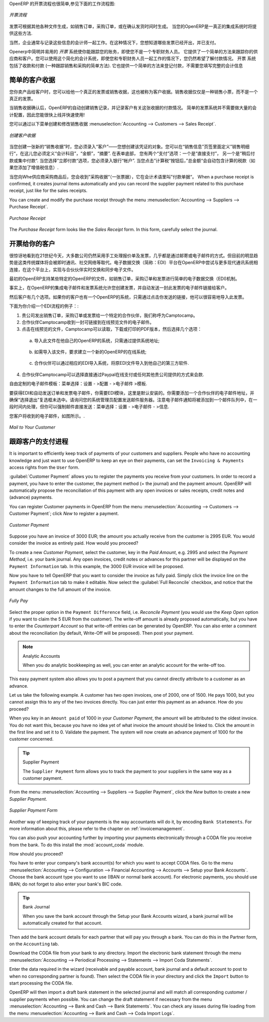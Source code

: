 .. i18n: .. raw:: latex
.. i18n: 
.. i18n:     \afterpage{\clearpage}
..

.. raw:: latex

    \afterpage{\clearpage}

.. i18n: In OpenERP, the invoicing workflow is very simple. You can see it in the following figure:
..

OpenERP 的开票流程也很简单,参见下面的工作流程图:

.. i18n: .. figure::  images/account_invoice_workflow.png
.. i18n:    :width: 100%
.. i18n:    :align: center
.. i18n: 
.. i18n:    *Invoicing Workflow*
..

.. figure::  images/account_invoice_workflow.png
   :width: 100%
   :align: center

   *开票流程*

.. i18n: An invoice can be generated from various documents, such as a `Sales Order` and a `Purchase Order`, or at the time of confirming a shipment. These methods will be proposed when you use OpenERP as a truely integrated system.
..

发票可根据其他各种文件生成，如销售订单，采购订单，或在确认发货时间时生成。 当您的OpenERP是一真正的集成系统时将提供这些方法.

.. i18n: Of course, companies often work together with an external accountant who keeps their books. In that case, you would like to know which invoices exist and have been paid.
..

当然，企业通常与记录这些信息的会计师一起工作。在这种情况下，您想知道哪些发票已经开出，并已支付。

.. i18n: The specific and easy-to-use `Invoicing` system in OpenERP allows you to keep track of your accounting, even when you are not an accountant.
.. i18n: It provides an easy way to follow up your suppliers and customers. You could use this simplified accounting in case you work with an (external) account to keep your books, and you still want to keep track of payments. The ``Invoicing`` system includes receipts and vouchers (an easy way to keep track of sales and purchases). It also offers you an easy method to register payments, without you having to encode complete abstracts of account.
..

Openerp中简明并易用的 `开票` 系统使你能跟踪您的账务，即使您不是一个专职财务人员。
它提供了一个简单的方法来跟踪你的供应商和客户。您可以使用这个简化的会计系统，即使您和专职财务人员一起工作的情况下，您仍然希望了解付款情况。 
``开票`` 系统包括了收款和付款 (一种跟踪销售和采购的简单方法). 它也提供一个简单的方法来登记付款，不需要您填写完整的会计信息

.. i18n: Simple Customer Receipts
.. i18n: ------------------------
..

简单的客户收据
------------------------

.. i18n: When you sell products to a customer, you can give him a true invoice or a `Sales Receipt`, which is also called `Customer Receipt`.
.. i18n: Sales Receipts are merely a kind of sales ticket and not a real invoice.
..

您你卖产品给客户时，您可以给他一个真正的发票或销售收据，这也被称为客户收据。销售收据仅仅是一种销售小票，而不是一个真正的发票。

.. i18n: When the sales receipt is confirmed, OpenERP creates journal items automatically and you can record the customer payment related to this sales receipt. The easy invoicing system does not require extensive accounting setup, so you will be up and running quickly!
..

当销售收据确认后，OpenERP的自动创建销售记录，并记录客户有关这张收据的付款情况。 简单的发票系统并不需要做大量的会计配置，因此您能很快上线并快速使用!

.. i18n: You can create and modify a sales receipt from the menu :menuselection:`Accounting --> Customers --> Sales Receipt`.
..

您可以通过以下菜单创建和修改销售收据 :menuselection:`Accounting --> Customers --> Sales Receipt`.

.. i18n: .. figure::  images/account_customer_receipt2.png
.. i18n:    :scale: 75
.. i18n:    :align: center
.. i18n: 
.. i18n:    *Defining a Customer Receipt*
..

.. figure::  images/account_customer_receipt2.png
   :scale: 75
   :align: center

   *创建客户收据*

.. i18n: .. note:: Extended View
.. i18n: 
.. i18n:     To display Sales and Purchase Receipts in the Customers / Suppliers menu, you need to use the ``Extended`` view. The view can be changed with the user ``Preferences`` button next to the ``Home`` button in the main toolbar.
..

.. 注释:: 扩展试图

    要显示销售或采购收据，通过 Customers / Suppliers 菜单, 如果需要您可以使用 ``扩展`` 视图. The view can be changed with the user ``Preferences`` button next to the ``Home`` button in the main toolbar.

.. i18n: When you create a new `Sales Receipt`, you have to enter the `Customer` for whom you want to create a voucher. You can also define `Sales Lines` in the `Sales Information` tab. Here you have to define `Account`, `Amount` and `Description`.
.. i18n: At the bottom of the form, you will have two options for `Payment`: one is `Pay Directly` and another is `Pay Later or Group Funds`.
.. i18n: When you select the `Pay Directly` option, you have to enter the bank `Account`. The `Total` amount displays automatically with calculation of tax (if you select VAT to be added) when you click the `Compute Tax` button.
..

当您创建一张新的“销售收据”时，您必须录入“客户”——您想创建该凭证的对象。您可以在“销售信息”页签里面定义”销售明细行“，在这儿您必须定义“会计科目”，“金额”，“摘要”.
在表单底部， 您有两个“支付”选项：一个是“直接支付”， 另一个是“稍后付款或集中付款“.
当您选择”立即付款“选项，您必须录入银行“帐户”. 当您点击”计算税“按钮后，”总金额“会自动包含计算的税款（如果您添加了增值税信息）.

.. i18n: When you purchase products from a supplier, you will receive a `Purchase Receipt` (a ticket),  which is also called `Notes Payable`
.. i18n: in accounting terminology. When a purchase receipt is confirmed, it creates journal items automatically and you can record
.. i18n: the supplier payment related to this purchase receipt, just like for the sales receipts.
..

当您向Whe供应商采购商品后，您会收到”采购收据“（一张票据），它在会计术语里叫”付款单据“。 When a purchase receipt is confirmed, it creates journal items automatically and you can record
the supplier payment related to this purchase receipt, just like for the sales receipts.

.. i18n: You can create and modify the purchase receipt through the menu :menuselection:`Accounting --> Suppliers --> Purchase Receipt`.
..

You can create and modify the purchase receipt through the menu :menuselection:`Accounting --> Suppliers --> Purchase Receipt`.

.. i18n: .. figure::  images/account_supplier_voucher2.png
.. i18n:    :scale: 75
.. i18n:    :align: center
.. i18n: 
.. i18n:    *Purchase Receipt*
..

.. figure::  images/account_supplier_voucher2.png
   :scale: 75
   :align: center

   *Purchase Receipt*

.. i18n: The `Purchase Receipt` form looks like the `Sales Receipt` form. In this form, carefully select the journal.
..

The `Purchase Receipt` form looks like the `Sales Receipt` form. In this form, carefully select the journal.

.. i18n: .. raw:: latex
.. i18n: 
.. i18n:     \clearpage
..

.. raw:: latex

    \clearpage

.. i18n: Invoice your Customers
.. i18n: ----------------------
..

开票给你的客户
----------------------

.. i18n: It is surprising to see that in the 21st century, most companies still process quotations & invoices manually, mostly by post or email. The trend is clearly for personal communication to disregard these legacy media, and replace them with instant messaging, social networks, etc. The *Electronic Data Interchange* (EDI) platform is here to try and open OpenERP to more modern communication systems, where electronic documents are exchanged and synchronised between business partners in real-time.
..

很惊讶地看到在21世纪今天，大多数公司仍然采用手工处理报价单及发票，几乎都是通过邮寄或电子邮件的方式。但目前的明显趋势是这类传统媒体将会被即时通讯、社交网络等取代。电子数据交换（简称：EDI）平台在OpenERP中尝试与更多现代通讯系统相连接，在这个平台上，实现与合伙伙伴实时交换和同步电子文件。

.. i18n: Initially, OpenERP will support a simple EDI mechanism for certain OpenERP documents, such as Sales Orders, Purchase Orders and Invoices.
..

最初的OpenERP支持某些特定的OpenERP的文件，如销售订单，采购订单和发票进行简单的电子数据交换（EDI)机制。

.. i18n: Indeed, the integrated email and invoicing system in OpenERP allows you to create an invoice and automatically send an email with the invoice link to the customer.
..

事实上，在OpenERP的集成电子邮件和发票系统允许您创建发票，并自动发送一封此发票的电子邮件链接给客户。

.. i18n: The customer then has several options. If your customer also has an OpenERP instance, he can easily import the invoice you have sent him, simply by clicking the link.
..

然后客户有几个选项。如果你的客户也有一个OpenERP的系统，只需通过点击你发送的链接，他可以很容易地导入此发票。

.. i18n: Below, you find an example of such an EDI flow:
..

下面为你介绍一个EDI流程的例子：:

.. i18n: 1. Your company issues a Sales Order, a Purchase Order or an Invoice for a specific partner, let's say Camptocamp.
.. i18n: 
.. i18n: 2. Partner Camptocamp receives an email with a link to an online preview of the document.
.. i18n: 
.. i18n: 3. In the online preview of the document, Camptocamp can read the document, download or print the PDF version, and then choose between a couple of options:
..

1. 贵公司发出销售订单，采购订单或发票给一个特定的合作伙伴，我们称呼为Camptocamp。

2. 合作伙伴Camptocamp收到一封可链接到在线预览文件的电子邮件。

3. 点击在线预览的文件，Camptocamp可以读取，下载或打印的PDF版本，然后选择几个选项：

.. i18n:   a. import this document in his own OpenERP instance, simply by providing the instance address;
..

  a. 导入此文件在他自己的OpenERP的系统，只需通过提供系统地址;

.. i18n:   b. ask to create a new OpenERP online instance, where the document will be pre-imported;
..

  b. 如需导入该文件，要求建立一个新的OpenERP的在线系统;

.. i18n:   c. ask for the raw EDI document, which the partner can then import in his own third-party software through a corresponding EDI import system.
..

  c. 合作伙伴可以通过相应的EDI导入系统，将原EDI文件导入到他自己的第三方软件.

.. i18n: 4. Partner Camptocamp can also choose to directly pay online through Paypal or any other mechanism provided by your company.
..

4. 合作伙伴Camptocamp可以选择直接通过Paypal在线支付或任何其他贵公司提供的方式来会款.

.. i18n: The email notification is freely customisable as an Email Template from the :menuselection:`Settings --> Configuration --> Email --> Templates`.
..

自由定制的电子邮件模板：菜单选择：设置 - >配置 - >电子邮件 >模板.

.. i18n: To get the EDI and automatic emailing of orders and invoices to work, you need the :mod:`EDI` module, which is installed by default.
.. i18n: You need to add an email adress to the partner and make sure the "Opt-out" checkbox is not selected. Ask your system administrator to configure an Outgoing Mail Server. Note that email notifications will be added to a mail queue and processed once in a while, but you can force emails to be send directly from the :menuselection:`Settings --> Email --> Messages`.
..

要获得EDI和自动发送订单和发票电子邮件，你需要EDI模块，这里是默认安装的。你需要添加一个合作伙伴的电子邮件地址，并确保“选择退出”复选框未选中。请询问您的系统管理员配置发送邮件服务器。注意电子邮件通知将被添加到一个邮件队列中，在一段时间内处理，但你可以强制邮件直接发送：菜单选择：设置 - >电子邮件 - >信息.

.. i18n: The email your customer will receive, will look like the image displayed.
..

您客户将收到的电子邮件，如图所示。.

.. i18n: .. figure::  images/account_edi_mail.png
.. i18n:    :scale: 75
.. i18n:    :align: center
.. i18n: 
.. i18n:    *Mail to Your Customer*
.. i18n:  
..

.. figure::  images/account_edi_mail.png
   :scale: 75
   :align: center

   *Mail to Your Customer*
 

.. i18n: Keep Track of your Customer's Payments
.. i18n: --------------------------------------
..

跟踪客户的支付进程
--------------------------------------

.. i18n: It is important to efficiently keep track of payments of your customers and suppliers. People who have no accounting knowledge and just want to use OpenERP to keep an eye on their payments, can set the ``Invoicing & Payments`` access rights from the ``User`` form.
..

It is important to efficiently keep track of payments of your customers and suppliers. People who have no accounting knowledge and just want to use OpenERP to keep an eye on their payments, can set the ``Invoicing & Payments`` access rights from the ``User`` form.

.. i18n: :guilabel:`Customer Payment` allows you to register the payments you receive from your customers.
.. i18n: In order to record a payment, you have to enter the customer, the payment method (= the journal) and the payment amount. OpenERP will automatically propose the reconciliation of this payment with any open invoices or sales receipts, credit notes and (advance) payments.
..

:guilabel:`Customer Payment` allows you to register the payments you receive from your customers.
In order to record a payment, you have to enter the customer, the payment method (= the journal) and the payment amount. OpenERP will automatically propose the reconciliation of this payment with any open invoices or sales receipts, credit notes and (advance) payments.

.. i18n: You can register Customer payments in OpenERP from the menu :menuselection:`Accounting --> Customers --> Customer Payment`; click `New` to register a payment.
..

You can register Customer payments in OpenERP from the menu :menuselection:`Accounting --> Customers --> Customer Payment`; click `New` to register a payment.

.. i18n: .. figure::  images/account_cust_payment.png
.. i18n:    :scale: 75
.. i18n:    :align: center
.. i18n: 
.. i18n:    *Customer Payment*
..

.. figure::  images/account_cust_payment.png
   :scale: 75
   :align: center

   *Customer Payment*

.. i18n: Suppose you have an invoice of 3000 EUR; the amount you actually receive from the customer is 2995 EUR. You would consider the invoice as entirely paid. How would you proceed?
..

Suppose you have an invoice of 3000 EUR; the amount you actually receive from the customer is 2995 EUR. You would consider the invoice as entirely paid. How would you proceed?

.. i18n: To create a new `Customer Payment`, select the customer, key in the `Paid Amount`, e.g. 2995 and select the `Payment Method`, i.e. your bank journal. Any open invoices, credit notes or advances for this partner will be displayed on the ``Payment Information`` tab.
.. i18n: In this example, the 3000 EUR invoice will be proposed.
..

To create a new `Customer Payment`, select the customer, key in the `Paid Amount`, e.g. 2995 and select the `Payment Method`, i.e. your bank journal. Any open invoices, credit notes or advances for this partner will be displayed on the ``Payment Information`` tab.
In this example, the 3000 EUR invoice will be proposed.

.. i18n: Now you have to tell OpenERP that you want to consider the invoice as fully paid. Simply click the invoice line on the ``Payment Information`` tab to make it editable. Now select the :guilabel:`Full Reconcile` checkbox, and notice that the amount changes to the full amount of the invoice.
..

Now you have to tell OpenERP that you want to consider the invoice as fully paid. Simply click the invoice line on the ``Payment Information`` tab to make it editable. Now select the :guilabel:`Full Reconcile` checkbox, and notice that the amount changes to the full amount of the invoice.

.. i18n: .. figure::  images/account_cust_reconcile.png
.. i18n:    :scale: 75
.. i18n:    :align: center
.. i18n: 
.. i18n:    *Fully Pay*
..

.. figure::  images/account_cust_reconcile.png
   :scale: 75
   :align: center

   *Fully Pay*

.. i18n: Select the proper option in the ``Payment Difference`` field, i.e. `Reconcile Payment` (you would use the `Keep Open` option if you want to claim the 5 EUR from the customer). The write-off amount is already proposed automatically, but you have to enter the `Counterpart Account` so that write-off entries can be generated by OpenERP. You can also enter a comment about the reconciliation (by default, Write-Off will be proposed). Then post your payment.
..

Select the proper option in the ``Payment Difference`` field, i.e. `Reconcile Payment` (you would use the `Keep Open` option if you want to claim the 5 EUR from the customer). The write-off amount is already proposed automatically, but you have to enter the `Counterpart Account` so that write-off entries can be generated by OpenERP. You can also enter a comment about the reconciliation (by default, Write-Off will be proposed). Then post your payment.

.. i18n: .. note:: Analytic Accounts
.. i18n: 
.. i18n:     When you do analytic bookkeeping as well, you can enter an analytic account for the write-off too.
..

.. note:: Analytic Accounts

    When you do analytic bookkeeping as well, you can enter an analytic account for the write-off too.

.. i18n: This easy payment system also allows you to post a payment that you cannot directly attribute to a customer as an advance.
..

This easy payment system also allows you to post a payment that you cannot directly attribute to a customer as an advance.

.. i18n: Let us take the following example. A customer has two open invoices, one of 2000, one of 1500. He pays 1000, but you cannot assign this to any of the two invoices directly. You can just enter this payment as an advance. How do you proceed?
..

Let us take the following example. A customer has two open invoices, one of 2000, one of 1500. He pays 1000, but you cannot assign this to any of the two invoices directly. You can just enter this payment as an advance. How do you proceed?

.. i18n: When you key in an ``Amount paid`` of 1000 in your `Customer Payment`, the amount will be attributed to the oldest invoice. You do not want this, because you have no idea yet of what invoice the amount should be linked to. Click the amount in the first line and set it to 0.
.. i18n: Validate the payment. The system will now create an advance payment of 1000 for the customer concerned.
..

When you key in an ``Amount paid`` of 1000 in your `Customer Payment`, the amount will be attributed to the oldest invoice. You do not want this, because you have no idea yet of what invoice the amount should be linked to. Click the amount in the first line and set it to 0.
Validate the payment. The system will now create an advance payment of 1000 for the customer concerned.

.. i18n: .. index::
.. i18n:    single: Supplier Payment
..

.. index::
   single: Supplier Payment

.. i18n: .. tip:: Supplier Payment
.. i18n: 
.. i18n:     The ``Supplier Payment`` form allows you to track the payment to your suppliers in the same way as a customer payment.
..

.. tip:: Supplier Payment

    The ``Supplier Payment`` form allows you to track the payment to your suppliers in the same way as a customer payment.

.. i18n: From the menu :menuselection:`Accounting --> Suppliers --> Supplier Payment`, click the `New` button to create a new `Supplier Payment`.
..

From the menu :menuselection:`Accounting --> Suppliers --> Supplier Payment`, click the `New` button to create a new `Supplier Payment`.

.. i18n: .. figure::  images/account_supplier_payment2.png
.. i18n:    :scale: 75
.. i18n:    :align: center
.. i18n: 
.. i18n:    *Supplier Payment Form*
..

.. figure::  images/account_supplier_payment2.png
   :scale: 75
   :align: center

   *Supplier Payment Form*

.. i18n: Another way of keeping track of your payments is the way accountants will do it, by encoding ``Bank Statements``. For more information about this, please refer to the chapter on :ref:`invoicemanagement`.
..

Another way of keeping track of your payments is the way accountants will do it, by encoding ``Bank Statements``. For more information about this, please refer to the chapter on :ref:`invoicemanagement`.

.. i18n: You can also push your accounting further by importing your payments electronically through a CODA file you receive from the bank. To do this install the :mod:`account_coda` module.
..

You can also push your accounting further by importing your payments electronically through a CODA file you receive from the bank. To do this install the :mod:`account_coda` module.

.. i18n: How should you proceed?
..

How should you proceed?

.. i18n: You have to enter your company's bank account(s) for which you want to accept CODA files. Go to the menu :menuselection:`Accounting --> Configuration --> Financial Accounting --> Accounts --> Setup your Bank Accounts`. Choose the bank account type you want to use (IBAN or normal bank account). For electronic payments, you should use IBAN; do not forget to also enter your bank's BIC code.
..

You have to enter your company's bank account(s) for which you want to accept CODA files. Go to the menu :menuselection:`Accounting --> Configuration --> Financial Accounting --> Accounts --> Setup your Bank Accounts`. Choose the bank account type you want to use (IBAN or normal bank account). For electronic payments, you should use IBAN; do not forget to also enter your bank's BIC code.

.. i18n: .. tip:: Bank Journal
.. i18n: 
.. i18n:     When you save the bank account through the Setup your Bank Accounts wizard, a bank journal will be automatically created for that account.
..

.. tip:: Bank Journal

    When you save the bank account through the Setup your Bank Accounts wizard, a bank journal will be automatically created for that account.

.. i18n: Then add the bank account details for each partner that will pay you through a bank. You can do this in the Partner form, on the ``Accounting`` tab.
..

Then add the bank account details for each partner that will pay you through a bank. You can do this in the Partner form, on the ``Accounting`` tab.

.. i18n: Download the CODA file from your bank to any directory. Import the electronic bank statement through the menu :menuselection:`Accounting --> Periodical Processing --> Statements --> Import Coda Statements`.
..

Download the CODA file from your bank to any directory. Import the electronic bank statement through the menu :menuselection:`Accounting --> Periodical Processing --> Statements --> Import Coda Statements`.

.. i18n: Enter the data required in the wizard (receivable and payable account, bank journal and a default account to post to when no corresponding partner is found). Then select the CODA file in your directory and click the ``Import`` button to start processing the CODA file.
..

Enter the data required in the wizard (receivable and payable account, bank journal and a default account to post to when no corresponding partner is found). Then select the CODA file in your directory and click the ``Import`` button to start processing the CODA file.

.. i18n: OpenERP will then import a draft bank statement in the selected journal and will match all corresponding customer / supplier payments when possible. You can change the draft statement if necessary from the menu :menuselection:`Accounting --> Bank and Cash --> Bank Statements`. You can check any issues during file loading from the menu :menuselection:`Accounting --> Bank and Cash --> Coda Import Logs`.
..

OpenERP will then import a draft bank statement in the selected journal and will match all corresponding customer / supplier payments when possible. You can change the draft statement if necessary from the menu :menuselection:`Accounting --> Bank and Cash --> Bank Statements`. You can check any issues during file loading from the menu :menuselection:`Accounting --> Bank and Cash --> Coda Import Logs`.

.. i18n: .. Copyright © Open Object Press. All rights reserved.
..

.. Copyright © Open Object Press. All rights reserved.

.. i18n: .. You may take electronic copy of this publication and distribute it if you don't
.. i18n: .. change the content. You can also print a copy to be read by yourself only.
..

.. You may take electronic copy of this publication and distribute it if you don't
.. change the content. You can also print a copy to be read by yourself only.

.. i18n: .. We have contracts with different publishers in different countries to sell and
.. i18n: .. distribute paper or electronic based versions of this book (translated or not)
.. i18n: .. in bookstores. This helps to distribute and promote the OpenERP product. It
.. i18n: .. also helps us to create incentives to pay contributors and authors using author
.. i18n: .. rights of these sales.
..

.. We have contracts with different publishers in different countries to sell and
.. distribute paper or electronic based versions of this book (translated or not)
.. in bookstores. This helps to distribute and promote the OpenERP product. It
.. also helps us to create incentives to pay contributors and authors using author
.. rights of these sales.

.. i18n: .. Due to this, grants to translate, modify or sell this book are strictly
.. i18n: .. forbidden, unless Tiny SPRL (representing Open Object Press) gives you a
.. i18n: .. written authorisation for this.
..

.. Due to this, grants to translate, modify or sell this book are strictly
.. forbidden, unless Tiny SPRL (representing Open Object Press) gives you a
.. written authorisation for this.

.. i18n: .. Many of the designations used by manufacturers and suppliers to distinguish their
.. i18n: .. products are claimed as trademarks. Where those designations appear in this book,
.. i18n: .. and Open Object Press was aware of a trademark claim, the designations have been
.. i18n: .. printed in initial capitals.
..

.. Many of the designations used by manufacturers and suppliers to distinguish their
.. products are claimed as trademarks. Where those designations appear in this book,
.. and Open Object Press was aware of a trademark claim, the designations have been
.. printed in initial capitals.

.. i18n: .. While every precaution has been taken in the preparation of this book, the publisher
.. i18n: .. and the authors assume no responsibility for errors or omissions, or for damages
.. i18n: .. resulting from the use of the information contained herein.
..

.. While every precaution has been taken in the preparation of this book, the publisher
.. and the authors assume no responsibility for errors or omissions, or for damages
.. resulting from the use of the information contained herein.

.. i18n: .. Published by Open Object Press, Grand Rosière, Belgium
..

.. Published by Open Object Press, Grand Rosière, Belgium
